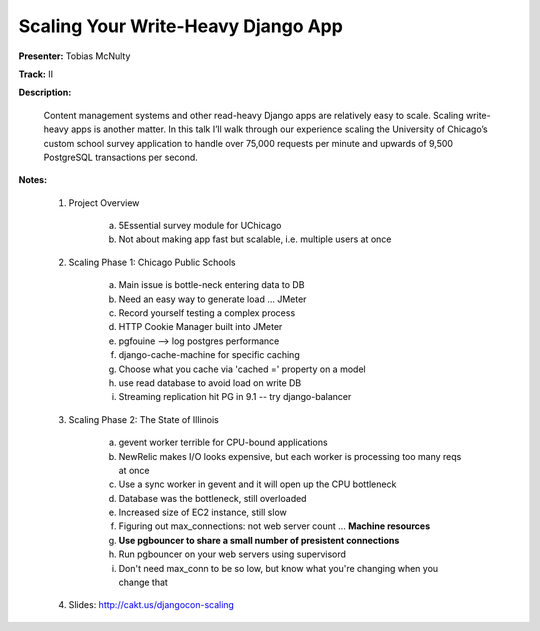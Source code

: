 ===================================
Scaling Your Write-Heavy Django App
===================================

**Presenter:** Tobias McNulty 

**Track:** II

**Description:**

    Content management systems and other read-heavy Django apps are 
    relatively easy to scale. Scaling write-heavy apps is another 
    matter. In this talk I’ll walk through our experience scaling the 
    University of Chicago’s custom school survey application to handle 
    over 75,000 requests per minute and upwards of 9,500 PostgreSQL 
    transactions per second.

**Notes:**

    1. Project Overview

           a. 5Essential survey module for UChicago
           b. Not about making app fast but scalable, i.e. multiple users at once

    2. Scaling Phase 1: Chicago Public Schools

           a. Main issue is bottle-neck entering data to DB
           b. Need an easy way to generate load ... JMeter
           c. Record yourself testing a complex process
           d. HTTP Cookie Manager built into JMeter
           e. pgfouine --> log postgres performance
           f. django-cache-machine for specific caching
           g. Choose what you cache via 'cached =' property on a model
           h. use read database to avoid load on write DB
           i. Streaming replication hit PG in 9.1 -- try django-balancer

    3. Scaling Phase 2: The State of Illinois

           a. gevent worker terrible for CPU-bound applications
           b. NewRelic makes I/O looks expensive, but each worker is processing too many reqs at once
           c. Use a sync worker in gevent and it will open up the CPU bottleneck
           d. Database was the bottleneck, still overloaded
           e. Increased size of EC2 instance, still slow
           f. Figuring out max_connections: not web server count ... **Machine resources**
           g. **Use pgbouncer to share a small number of presistent connections**
           h. Run pgbouncer on your web servers using supervisord
           i. Don't need max_conn to be so low, but know what you're changing when you change that

    4. Slides: http://cakt.us/djangocon-scaling
